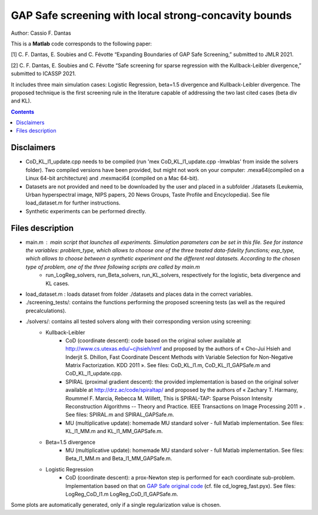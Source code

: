 GAP Safe screening with local strong-concavity bounds
=====================================================

Author: Cassio F. Dantas

This is a **Matlab** code corresponds to the following paper:

[1] C. F. Dantas, E. Soubies and C. Févotte  “Expanding Boundaries of GAP Safe Screening,” submitted to JMLR 2021.

[2] C. F. Dantas, E. Soubies and C. Févotte  “Safe screening for sparse regression with the Kullback-Leibler divergence,” submitted to ICASSP 2021.

It includes three main simulation cases: Logistic Regression, beta=1.5 divergence and Kullback-Leibler divergence. The proposed technique is the first screening rule in the literature capable of addressing the two last cited cases (beta div and KL).

.. contents::


-----------
Disclaimers
-----------

- CoD_KL_l1_update.cpp needs to be compiled (run 'mex CoD_KL_l1_update.cpp -lmwblas' from inside the solvers folder). Two compiled versions have been provided, but might not work on your computer: .mexa64(compiled on a Linux 64-bit architecture) and .mexmaci64 (compiled on a Mac 64-bit).
- Datasets are not provided and need to be downloaded by the user and placed in a subfolder ./datasets (Leukemia, Urban hyperspectral image, NIPS papers, 20 News Groups, Taste Profile and Encyclopedia). See file load_dataset.m for further instructions.
- Synthetic experiments can be performed directly.


-----------------
Files description
-----------------

- main.m : main script that launches all experiments. Simulation parameters can be set in this file. See for instance the variables: problem_type, which allows to choose one of the three treated data-fidelity functions; exp_type, which allows to choose between a synthetic experiment and the different real datasets. According to the chosen type of problem, one of the three following scripts are called by main.m
	- run_LogReg_solvers, run_Beta_solvers, run_KL_solvers, respectively for the logistic, beta divergence and KL cases.
- load_dataset.m : loads dataset from folder ./datasets and places data in the correct variables.
- ./screening_tests/: contains the functions performing the proposed screening tests (as well as the required precalculations).
- ./solvers/: contains all tested solvers along with their corresponding version using screening:
	- Kullback-Leibler
		- CoD (coordinate descent): code based on the original solver available at http://www.cs.utexas.edu/~cjhsieh/nmf and proposed by the authors of « Cho-Jui Hsieh and Inderjit S. Dhillon, Fast Coordinate Descent Methods with Variable Selection for Non-Negative Matrix Factorization. KDD 2011 ». See files: CoD_KL_l1.m, CoD_KL_l1_GAPSafe.m and CoD_KL_l1_update.cpp.
		- SPIRAL (proximal gradient descent): the provided implementation is based on the original solver available at http://drz.ac/code/spiraltap/ and proposed by the authors of « Zachary T. Harmany, Roummel F. Marcia, Rebecca M. Willett, This is SPIRAL-TAP: Sparse Poisson Intensity Reconstruction Algorithms -- Theory and Practice. IEEE Transactions on Image Processing 2011 » . See files: SPIRAL.m and SPIRAL_GAPSafe.m.
		- MU (multiplicative update): homemade MU standard solver - full Matlab implementation. See files: KL_l1_MM.m and KL_l1_MM_GAPSafe.m.
	- Beta=1.5 divergence
		- MU (multiplicative update): homemade MU standard solver - full Matlab implementation. See files: Beta_l1_MM.m and Beta_l1_MM_GAPSafe.m.
	- Logistic Regression
		- CoD (coordinate descent): a prox-Newton step is performed for each coordinate sub-problem. Implementation based on that on `GAP Safe original code <https://github.com/EugeneNdiaye/Gap_Safe_Rules>`_ (cf. file cd_logreg_fast.pyx). See files: LogReg_CoD_l1.m LogReg_CoD_l1_GAPSafe.m.

Some plots are automatically generated, only if a single regularization value is chosen.
